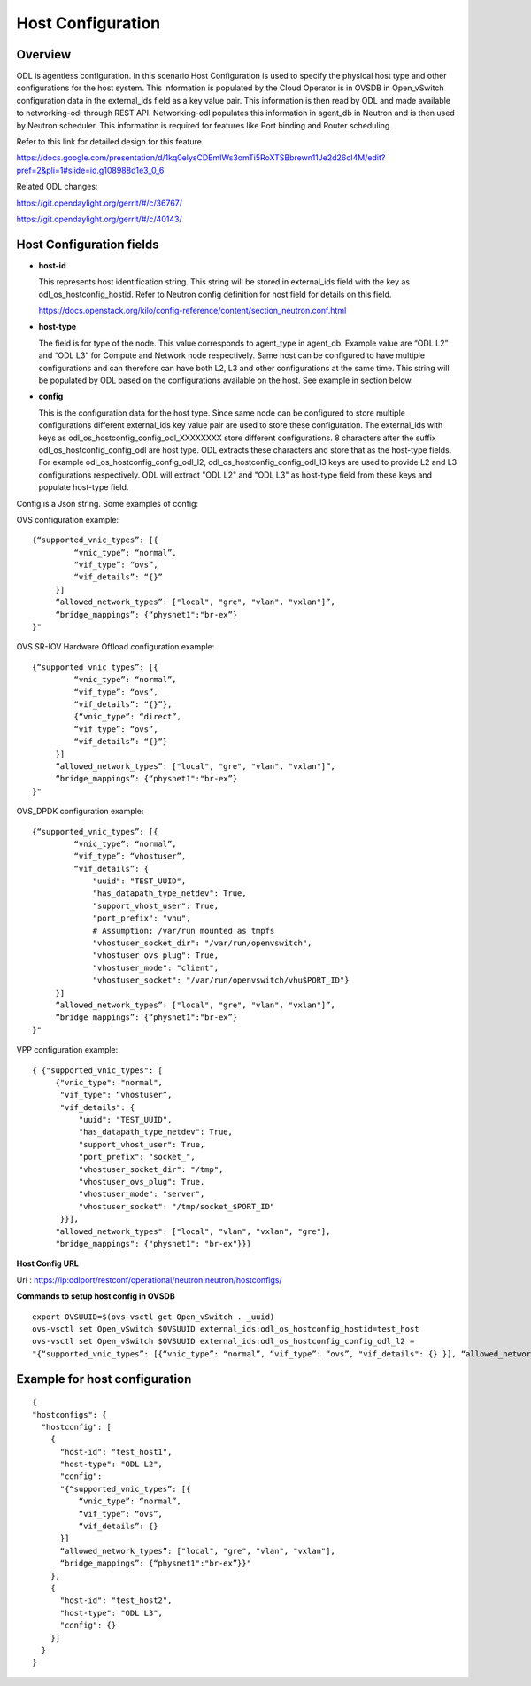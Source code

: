 Host Configuration
==================

Overview
--------

ODL is agentless configuration. In this scenario Host Configuration is used
to specify the physical host type and other configurations for the host
system. This information is populated by the Cloud Operator is in OVSDB in
Open_vSwitch configuration data in the external_ids field as a key value pair.
This information is then read by ODL and made available to networking-odl
through REST API. Networking-odl populates this information in agent_db in
Neutron and is then used by Neutron scheduler. This information is required
for features like Port binding and Router scheduling.

Refer to this link for detailed design for this feature.

https://docs.google.com/presentation/d/1kq0elysCDEmIWs3omTi5RoXTSBbrewn11Je2d26cI4M/edit?pref=2&pli=1#slide=id.g108988d1e3_0_6

Related ODL changes:

https://git.opendaylight.org/gerrit/#/c/36767/

https://git.opendaylight.org/gerrit/#/c/40143/

Host Configuration fields
-------------------------

- **host-id**

  This represents host identification string. This string will be stored in
  external_ids field with the key as odl_os_hostconfig_hostid.
  Refer to Neutron config definition for host field for details on this field.

  https://docs.openstack.org/kilo/config-reference/content/section_neutron.conf.html

- **host-type**

  The field is for type of the node. This value corresponds to agent_type in
  agent_db. Example value are “ODL L2” and “ODL L3” for Compute and Network
  node respectively. Same host can be configured to have multiple
  configurations and can therefore can have both L2, L3 and other
  configurations at the same time. This string will be populated by ODL based
  on the configurations available on the host. See example in section below.

- **config**

  This is the configuration data for the host type. Since same node can be
  configured to store multiple configurations different external_ids key value
  pair are used to store these configuration. The external_ids with keys as
  odl_os_hostconfig_config_odl_XXXXXXXX store different configurations.
  8 characters after the suffix odl_os_hostconfig_config_odl are host type.
  ODL extracts these characters and store that as the host-type fields. For
  example odl_os_hostconfig_config_odl_l2, odl_os_hostconfig_config_odl_l3 keys
  are used to provide L2 and L3 configurations respectively. ODL will extract
  "ODL L2" and "ODL L3" as host-type field from these keys and populate
  host-type field.

Config is a Json string. Some examples of config:

OVS configuration example::

   {“supported_vnic_types”: [{
            “vnic_type”: “normal”,
            “vif_type”: “ovs”,
            “vif_details”: “{}”
        }]
        “allowed_network_types”: ["local", "gre", "vlan", "vxlan"]”,
        “bridge_mappings”: {“physnet1":"br-ex”}
   }"

OVS SR-IOV Hardware Offload configuration example::

   {“supported_vnic_types”: [{
            “vnic_type”: “normal”,
            “vif_type”: “ovs”,
            “vif_details”: “{}”},
            {“vnic_type”: “direct”,
            “vif_type”: “ovs”,
            “vif_details”: “{}”}
        }]
        “allowed_network_types”: ["local", "gre", "vlan", "vxlan"]”,
        “bridge_mappings”: {“physnet1":"br-ex”}
   }"

OVS_DPDK configuration example::

   {“supported_vnic_types”: [{
            “vnic_type”: “normal”,
            “vif_type”: “vhostuser”,
            “vif_details”: {
                "uuid": "TEST_UUID",
                "has_datapath_type_netdev": True,
                "support_vhost_user": True,
                "port_prefix": "vhu",
                # Assumption: /var/run mounted as tmpfs
                "vhostuser_socket_dir": "/var/run/openvswitch",
                "vhostuser_ovs_plug": True,
                "vhostuser_mode": "client",
                "vhostuser_socket": "/var/run/openvswitch/vhu$PORT_ID"}
        }]
        “allowed_network_types”: ["local", "gre", "vlan", "vxlan"]”,
        “bridge_mappings”: {“physnet1":"br-ex”}
   }"

VPP configuration example::

   { {"supported_vnic_types": [
        {"vnic_type": "normal",
         "vif_type": “vhostuser”,
         "vif_details": {
             "uuid": "TEST_UUID",
             "has_datapath_type_netdev": True,
             "support_vhost_user": True,
             "port_prefix": "socket_",
             "vhostuser_socket_dir": "/tmp",
             "vhostuser_ovs_plug": True,
             "vhostuser_mode": "server",
             "vhostuser_socket": "/tmp/socket_$PORT_ID"
         }}],
        "allowed_network_types": ["local", "vlan", "vxlan", "gre"],
        "bridge_mappings": {"physnet1": "br-ex"}}}

**Host Config URL**

Url : https://ip:odlport/restconf/operational/neutron:neutron/hostconfigs/

**Commands to setup host config in OVSDB**
::

 export OVSUUID=$(ovs-vsctl get Open_vSwitch . _uuid)
 ovs-vsctl set Open_vSwitch $OVSUUID external_ids:odl_os_hostconfig_hostid=test_host
 ovs-vsctl set Open_vSwitch $OVSUUID external_ids:odl_os_hostconfig_config_odl_l2 =
 "{“supported_vnic_types”: [{“vnic_type”: “normal”, “vif_type”: “ovs”, "vif_details": {} }], “allowed_network_types”: [“local”], “bridge_mappings”: {“physnet1":"br-ex”}}"

Example for host configuration
-------------------------------

::

  {
  "hostconfigs": {
    "hostconfig": [
      {
        "host-id": "test_host1",
        "host-type": "ODL L2",
        "config":
        "{“supported_vnic_types”: [{
            “vnic_type”: “normal”,
            “vif_type”: “ovs”,
            “vif_details”: {}
        }]
        “allowed_network_types”: ["local", "gre", "vlan", "vxlan"],
        “bridge_mappings”: {“physnet1":"br-ex”}}"
      },
      {
        "host-id": "test_host2",
        "host-type": "ODL L3",
        "config": {}
      }]
    }
  }

